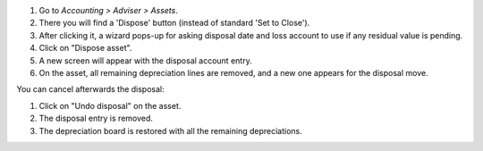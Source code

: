 #. Go to *Accounting > Adviser > Assets*.
#. There you will find a 'Dispose' button (instead of standard 'Set to Close').
#. After clicking it, a wizard pops-up for asking disposal date and loss
   account to use if any residual value is pending.
#. Click on "Dispose asset".
#. A new screen will appear with the disposal account entry.
#. On the asset, all remaining depreciation lines are removed, and a new one
   appears for the disposal move.

You can cancel afterwards the disposal:

#. Click on "Undo disposal" on the asset.
#. The disposal entry is removed.
#. The depreciation board is restored with all the remaining depreciations.

